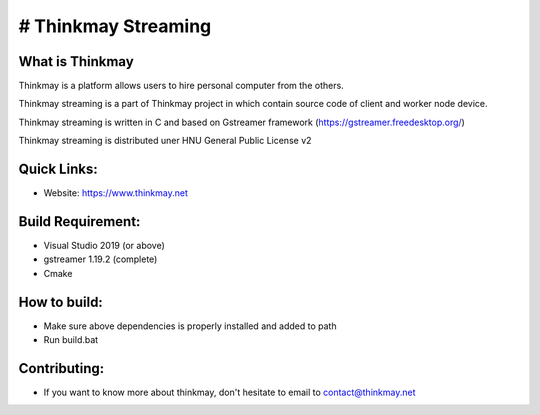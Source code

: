 # Thinkmay Streaming
===================================
.. image:: https://img.shields.io/badge/slack-@oresoftware/npp-yellow.svg?logo=slack 
   :alt: Thinkmay slack channel
   :target: https://join.slack.com/t/thinkmayworkspace/shared_invite/zt-ywglslgj-fQb4Po4JagVaHbZ8wwiqpg


.. image:: https://img.shields.io/badge/license-GPL-blue

What is Thinkmay
-----------
Thinkmay is a platform allows users to hire personal computer from the others.

Thinkmay streaming is a part of Thinkmay project in which contain source code of client and worker node device.

Thinkmay streaming is written in C and based on Gstreamer framework (https://gstreamer.freedesktop.org/) 

Thinkmay streaming is distributed uner HNU General Public License v2 

Quick Links:
-----------
- Website: https://www.thinkmay.net

Build Requirement: 
-----------
- Visual Studio 2019 (or above)
- gstreamer 1.19.2 (complete)
- Cmake

How to build:
-----------
- Make sure above dependencies is properly installed and added to path
- Run build.bat

Contributing:
-----------
- If you want to know more about thinkmay, don't hesitate to email to contact@thinkmay.net
